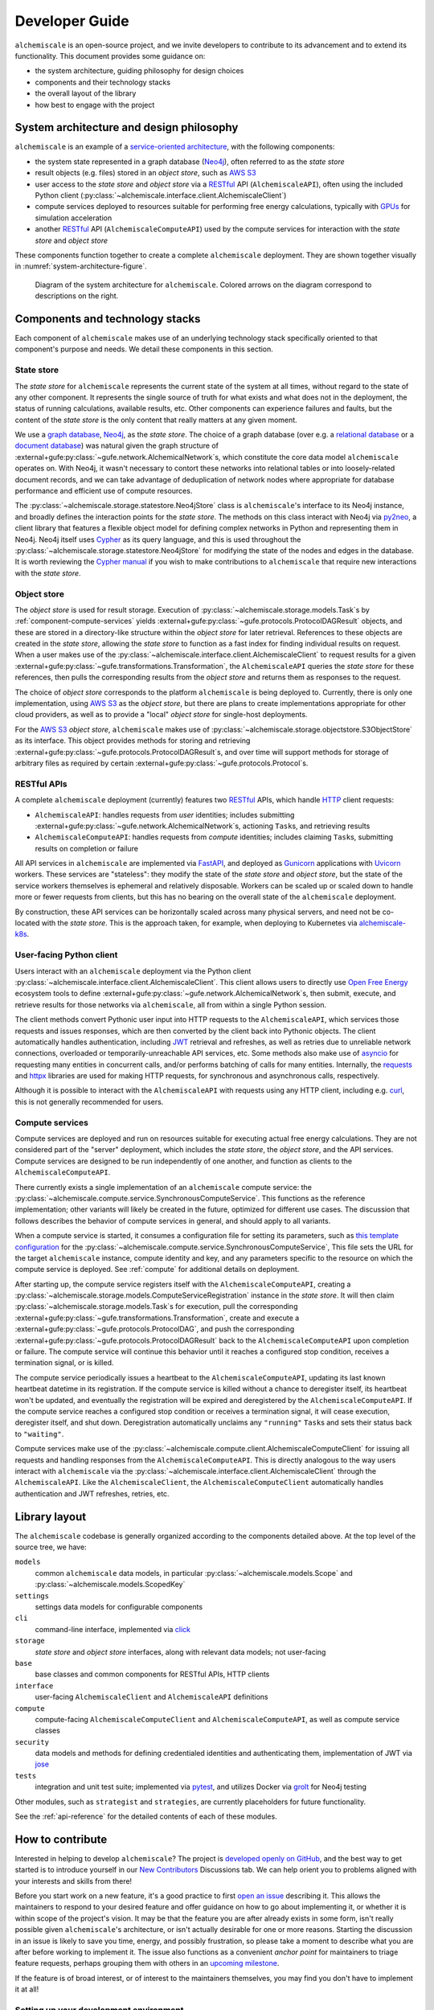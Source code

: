.. _developer-guide:

###############
Developer Guide
###############

``alchemiscale`` is an open-source project, and we invite developers to contribute to its advancement and to extend its functionality.
This document provides some guidance on:

* the system architecture, guiding philosophy for design choices
* components and their technology stacks
* the overall layout of the library
* how best to engage with the project


.. _system-architecture:

*****************************************
System architecture and design philosophy
*****************************************

``alchemiscale`` is an example of a `service-oriented architecture`_, with the following components:

* the system state represented in a graph database (`Neo4j`_), often referred to as the *state store*
* result objects (e.g. files) stored in an *object store*, such as `AWS S3`_
* user access to the *state store* and *object store* via a `RESTful`_ API (``AlchemiscaleAPI``), often using the included Python client (:py:class:`~alchemiscale.interface.client.AlchemiscaleClient`)
* compute services deployed to resources suitable for performing free energy calculations, typically with `GPUs`_ for simulation acceleration
* another `RESTful`_ API (``AlchemiscaleComputeAPI``) used by the compute services for interaction with the *state store* and *object store*

These components function together to create a complete ``alchemiscale`` deployment.
They are shown together visually in :numref:`system-architecture-figure`.

.. _system-architecture-figure:
.. figure:: assets/system-architecture.png
   :alt: alchemiscale system architecture

   Diagram of the system architecture for ``alchemiscale``.
   Colored arrows on the diagram correspond to descriptions on the right.


.. _service-oriented architecture: https://en.wikipedia.org/wiki/Service-oriented_architecture
.. _Neo4j: https://neo4j.com/
.. _AWS S3: https://aws.amazon.com/s3/
.. _GPUs: https://en.wikipedia.org/wiki/Graphics_processing_unit
.. _RESTful: https://en.wikipedia.org/wiki/Representational_state_transfer


********************************
Components and technology stacks
********************************

Each component of ``alchemiscale`` makes use of an underlying technology stack specifically oriented to that component's purpose and needs.
We detail these components in this section.


.. _component-state-store:

State store
===========

The *state store* for ``alchemiscale`` represents the current state of the system at all times, without regard to the state of any other component.
It represents the single source of truth for what exists and what does not in the deployment, the status of running calculations, available results, etc.
Other components can experience failures and faults, but the content of the *state store* is the only content that really matters at any given moment.

We use a `graph database`_, `Neo4j`_, as the *state store*.
The choice of a graph database (over e.g. a `relational database`_ or a `document database`_) was natural given the graph structure of :external+gufe:py:class:`~gufe.network.AlchemicalNetwork`\s,
which constitute the core data model ``alchemiscale`` operates on.
With Neo4j, it wasn't necessary to contort these networks into relational tables or into loosely-related document records, and we can take advantage of deduplication of network nodes where appropriate for database performance and efficient use of compute resources.

The :py:class:`~alchemiscale.storage.statestore.Neo4jStore` class is ``alchemiscale``'s interface to its Neo4j instance, and broadly defines the interaction points for the *state store*.
The methods on this class interact with Neo4j via `py2neo`_, a client library that features a flexible object model for defining complex networks in Python and representing them in Neo4j.
Neo4j itself uses `Cypher`_ as its query language, and this is used throughout the :py:class:`~alchemiscale.storage.statestore.Neo4jStore` for modifying the state of the nodes and edges in the database.
It is worth reviewing the `Cypher manual`_ if you wish to make contributions to ``alchemiscale`` that require new interactions with the *state store*.


.. _graph database: https://en.wikipedia.org/wiki/Graph_database
.. _relational database: https://en.wikipedia.org/wiki/Relational_database
.. _document database: https://en.wikipedia.org/wiki/Document-oriented_database

.. _py2neo: https://github.com/py2neo-org/py2neo
.. _Cypher: https://en.wikipedia.org/wiki/Cypher_(query_language)
.. _Cypher manual: https://neo4j.com/docs/cypher-manual/current/introduction/


.. _component-object-store:

Object store
============

The *object store* is used for result storage.
Execution of :py:class:`~alchemiscale.storage.models.Task`\s by :ref:`component-compute-services` yields :external+gufe:py:class:`~gufe.protocols.ProtocolDAGResult` objects, and these are stored
in a directory-like structure within the *object store* for later retrieval.
References to these objects are created in the *state store*, allowing the *state store* to function as a fast index for finding individual results on request.
When a user makes use of the :py:class:`~alchemiscale.interface.client.AlchemiscaleClient` to request results for a given :external+gufe:py:class:`~gufe.transformations.Transformation`, the ``AlchemiscaleAPI`` queries the *state store* for these references, then pulls the corresponding results from the *object store* and returns them as responses to the request.

The choice of *object store* corresponds to the platform ``alchemiscale`` is being deployed to.
Currently, there is only one implementation, using `AWS S3`_ as the *object store*, but there are plans to create implementations appropriate for other cloud providers, as well as to provide a "local" *object store* for single-host deployments.

For the `AWS S3`_ *object store*, ``alchemiscale`` makes use of :py:class:`~alchemiscale.storage.objectstore.S3ObjectStore` as its interface.
This object provides methods for storing and retrieving :external+gufe:py:class:`~gufe.protocols.ProtocolDAGResult`\s, and over time will support methods for storage of arbitrary files as required by certain :external+gufe:py:class:`~gufe.protocols.Protocol`\s.


.. _component-apis:

RESTful APIs
============

A complete ``alchemiscale`` deployment (currently) features two `RESTful`_ APIs, which handle `HTTP`_ client requests:

* ``AlchemiscaleAPI``: handles requests from *user* identities; includes submitting :external+gufe:py:class:`~gufe.network.AlchemicalNetwork`\s, actioning ``Task``\s, and retrieving results
* ``AlchemiscaleComputeAPI``: handles requests from *compute* identities; includes claiming ``Task``\s, submitting results on completion or failure

All API services in ``alchemiscale`` are implemented via `FastAPI`_, and deployed as `Gunicorn`_ applications with `Uvicorn`_ workers.
These services are "stateless": they modify the state of the *state store* and *object store*, but the state of the service workers themselves is ephemeral and relatively disposable.
Workers can be scaled up or scaled down to handle more or fewer requests from clients, but this has no bearing on the overall state of the ``alchemiscale`` deployment.

By construction, these API services can be horizontally scaled across many physical servers, and need not be co-located with the *state store*.
This is the approach taken, for example, when deploying to Kubernetes via `alchemiscale-k8s`_.


.. _HTTP: https://en.wikipedia.org/wiki/HTTP
.. _FastAPI: https://en.wikipedia.org/wiki/HTTP
.. _Gunicorn: https://docs.gunicorn.org/en/latest/custom.html
.. _Uvicorn: https://www.uvicorn.org/

.. _alchemiscale-k8s: https://github.com/datryllic/alchemiscale-k8s


.. _component-user-client:

User-facing Python client
=========================

Users interact with an ``alchemiscale`` deployment via the Python client :py:class:`~alchemiscale.interface.client.AlchemiscaleClient`.
This client allows users to directly use `Open Free Energy`_ ecosystem tools to define :external+gufe:py:class:`~gufe.network.AlchemicalNetwork`\s, then submit, execute, and retrieve results for those networks via ``alchemiscale``, all from within a single Python session.

The client methods convert Pythonic user input into HTTP requests to the ``AlchemiscaleAPI``, which services those requests and issues responses, which are then converted by the client back into Pythonic objects.
The client automatically handles authentication, including `JWT`_ retrieval and refreshes, as well as retries due to unreliable network connections, overloaded or temporarily-unreachable API services, etc.
Some methods also make use of `asyncio`_ for requesting many entities in concurrent calls, and/or performs batching of calls for many entities.
Internally, the `requests`_ and `httpx`_ libraries are used for making HTTP requests, for synchronous and asynchronous calls, respectively.

Although it is possible to interact with the ``AlchemiscaleAPI`` with requests using any HTTP client, including e.g. `curl`_, this is not generally recommended for users.

.. _Open Free Energy: https://openfree.energy/
.. _JWT: https://en.wikipedia.org/wiki/JSON_Web_Token 
.. _asyncio: https://docs.python.org/3/library/asyncio.html
.. _requests: https://docs.python-requests.org/en/latest/index.html
.. _httpx: https://www.python-httpx.org/
.. _curl: https://en.wikipedia.org/wiki/CURL


.. _component-compute-services:

Compute services
================

Compute services are deployed and run on resources suitable for executing actual free energy calculations.
They are not considered part of the "server" deployment, which includes the *state store*, the *object store*, and the API services.
Compute services are designed to be run independently of one another, and function as clients to the ``AlchemiscaleComputeAPI``.

There currently exists a single implementation of an ``alchemiscale`` compute service: the :py:class:`~alchemiscale.compute.service.SynchronousComputeService`.
This functions as the reference implementation; other variants will likely be created in the future, optimized for different use cases.
The discussion that follows describes the behavior of compute services in general, and should apply to all variants.

When a compute service is started, it consumes a configuration file for setting its parameters, such as `this template configuration`_ for the :py:class:`~alchemiscale.compute.service.SynchronousComputeService`, 
This file sets the URL for the target ``alchemiscale`` instance, compute identity and key, and any parameters specific to the resource on which the compute service is deployed.
See :ref:`compute` for additional details on deployment.

After starting up, the compute service registers itself with the ``AlchemiscaleComputeAPI``, creating a :py:class:`~alchemiscale.storage.models.ComputeServiceRegistration` instance in the *state store*.
It will then claim :py:class:`~alchemiscale.storage.models.Task`\s for execution, pull the corresponding :external+gufe:py:class:`~gufe.transformations.Transformation`, create and execute a :external+gufe:py:class:`~gufe.protocols.ProtocolDAG`, and push the corresponding :external+gufe:py:class:`~gufe.protocols.ProtocolDAGResult` back to the ``AlchemiscaleComputeAPI`` upon completion or failure.
The compute service will continue this behavior until it reaches a configured stop condition, receives a termination signal, or is killed.

The compute service periodically issues a heartbeat to the ``AlchemiscaleComputeAPI``, updating its last known heartbeat datetime in its registration.
If the compute service is killed without a chance to deregister itself, its heartbeat won't be updated, and eventually the registration will be expired and deregistered by the ``AlchemiscaleComputeAPI``.
If the compute service reaches a configured stop condition or receives a termination signal, it will cease execution, deregister itself, and shut down.
Deregistration automatically unclaims any ``"running"`` ``Task``\s and sets their status back to ``"waiting"``.

Compute services make use of the :py:class:`~alchemiscale.compute.client.AlchemiscaleComputeClient` for issuing all requests and handling responses from the ``AlchemiscaleComputeAPI``.
This is directly analogous to the way users interact with ``alchemiscale`` via the :py:class:`~alchemiscale.interface.client.AlchemiscaleClient` through the ``AlchemiscaleAPI``.
Like the ``AlchemiscaleClient``, the ``AlchemiscaleComputeClient`` automatically handles authentication and JWT refreshes, retries, etc.


.. _this template configuration: https://github.com/openforcefield/alchemiscale/blob/main/devtools/configs/synchronous-compute-settings.yaml


.. _library-layout:

**************
Library layout
**************

The ``alchemiscale`` codebase is generally organized according to the components detailed above.
At the top level of the source tree, we have:

``models``
    common ``alchemiscale`` data models, in particular :py:class:`~alchemiscale.models.Scope` and :py:class:`~alchemiscale.models.ScopedKey`

``settings``
    settings data models for configurable components

``cli``
    command-line interface, implemented via `click`_

``storage``
    *state store* and *object store* interfaces, along with relevant data models; not user-facing

``base``
    base classes and common components for RESTful APIs, HTTP clients

``interface``
    user-facing ``AlchemiscaleClient`` and ``AlchemiscaleAPI`` definitions

``compute``
    compute-facing ``AlchemiscaleComputeClient`` and ``AlchemiscaleComputeAPI``, as well as compute service classes

``security``
    data models and methods for defining credentialed identities and authenticating them, implementation of JWT via `jose`_

``tests``
    integration and unit test suite; implemented via `pytest`_, and utilizes Docker via `grolt`_ for Neo4j testing
    
Other modules, such as ``strategist`` and ``strategies``, are currently placeholders for future functionality.

See the :ref:`api-reference` for the detailed contents of each of these modules.


.. _click: https://click.palletsprojects.com/
.. _jose: https://github.com/mpdavis/python-jose
.. _pytest: https://docs.pytest.org
.. _grolt: https://github.com/py2neo-org/grolt


.. _contributing:

*****************
How to contribute
*****************

Interested in helping to develop ``alchemiscale``?
The project is `developed openly on GitHub`_, and the best way to get started is to introduce yourself in our `New Contributors`_ Discussions tab.
We can help orient you to problems aligned with your interests and skills from there!

Before you start work on a new feature, it's a good practice to first `open an issue`_ describing it.
This allows the maintainers to respond to your desired feature and offer guidance on how to go about implementing it, or whether it is within scope of the project's vision.
It may be that the feature you are after already exists in some form, isn't really possible given ``alchemiscale``'s architecture, or isn't actually desirable for one or more reasons.
Starting the discussion in an issue is likely to save you time, energy, and possibly frustration, so please take a moment to describe what you are after before working to implement it.
The issue also functions as a convenient *anchor point* for maintainers to triage feature requests, perhaps grouping them with others in an `upcoming milestone`_.

If the feature is of broad interest, or of interest to the maintainers themselves, you may find you don't have to implement it at all!

.. _developed openly on GitHub: https://github.com/openforcefield/alchemiscale
.. _New Contributors: https://github.com/openforcefield/alchemiscale/discussions/categories/new-contributors
.. _open an issue: https://github.com/openforcefield/alchemiscale/issues
.. _upcoming milestone: https://github.com/openforcefield/alchemiscale/milestones

Setting up your development environment
=======================================

If you've decided to work on some aspect of ``alchemiscale``, the development workflow is roughly as follows.
It's recommended that you develop/test on a Linux host, as there are `known issues with developing on Mac`_.

To develop new features, fix bugs, and advance the ``alchemiscale`` codebase, you will need to:

1. Clone the repository to your local machine::

    $ git clone git@github.com:openforcefield/alchemiscale.git
    $ cd alchemiscale

2. Create a conda environment for running the test suite, preferrably with `mamba`_, and activate it::

    $ mamba env create -n <environment-name> -f devtools/conda-envs/test.yml
    $ conda activate <environment-name>

3. Perform an editable install of the ``alchemiscale`` source tree::

    $ pip install -e .

4. Make changes to the codebase, add or modify tests where necessary, then run the test suite::

    $ pytest -v alchemiscale/tests

5. Address test failures. Once clear, commit your changes on a new branch::

    $ git checkout -b <feature-branch-name>
    $ git commit -a -m <commit-message>

6. Create a pull request (PR) from your own fork; this is easiest with the `GitHub CLI`_::

    $ gh pr create

Once your PR is up, a maintainer can review it and offer feedback.
It is unlikely that your PR will be merged immediately; it is often the case that changes will be requested to conform the feature to current patterns in the codebase, improve its maintainability, etc.
Please be patient, and understand that it may take some time (weeks, even months) between the time a PR is created, accepted, and merged.


.. _mamba: https://github.com/conda-forge/miniforge#mambaforge
.. _known issues with developing on Mac: https://github.com/openforcefield/alchemiscale/issues/92
.. _GitHub CLI: https://cli.github.com/
